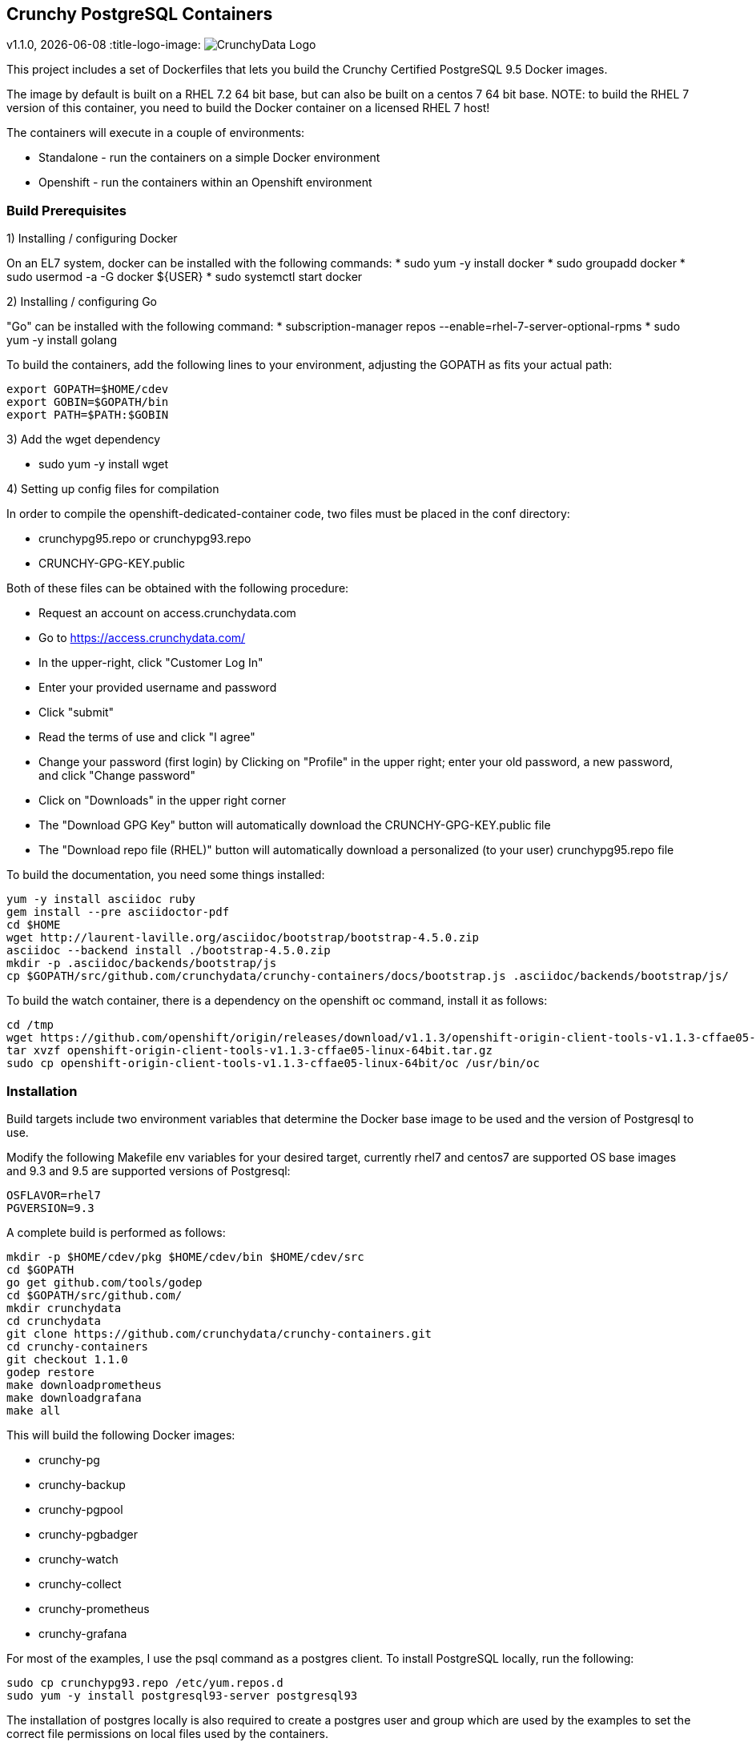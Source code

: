 == Crunchy PostgreSQL Containers
v1.1.0, {docdate}
:title-logo-image: image:docs/crunchy_logo.png["CrunchyData Logo",align="center",scaledwidth="80%"]

This project includes a set of Dockerfiles that lets you build
the Crunchy Certified PostgreSQL 9.5 Docker images.  

The image by default is built on a RHEL 7.2 64 bit base, but 
can also be built on a centos 7 64 bit base.  NOTE:  to build the RHEL 7 
version of this container, you need to build the Docker
container on a licensed RHEL 7 host!

The containers will execute in a couple of environments:

 * Standalone - run the containers on a simple Docker environment
 * Openshift - run the containers within an Openshift environment


=== Build Prerequisites

1) Installing / configuring Docker

On an EL7 system, docker can be installed with the following commands:
 * sudo yum -y install docker
 * sudo groupadd docker
 * sudo usermod -a -G docker ${USER}
 * sudo systemctl start docker

2) Installing / configuring Go

"Go" can be installed with the following command:
 * subscription-manager repos --enable=rhel-7-server-optional-rpms
 * sudo yum -y install golang

To build the containers, add the following lines to your
environment, adjusting the GOPATH as fits your actual path:

....
export GOPATH=$HOME/cdev
export GOBIN=$GOPATH/bin
export PATH=$PATH:$GOBIN
....

3) Add the wget dependency

 * sudo yum -y install wget

4) Setting up config files for compilation

In order to compile the openshift-dedicated-container code, two files must be placed in the conf directory:

 * crunchypg95.repo or crunchypg93.repo
 * CRUNCHY-GPG-KEY.public

Both of these files can be obtained with the following procedure:

 * Request an account on access.crunchydata.com
 * Go to https://access.crunchydata.com/
 * In the upper-right, click "Customer Log In"
 * Enter your provided username and password
 * Click "submit"
 * Read the terms of use and click "I agree"
 * Change your password (first login) by Clicking on "Profile" in the upper right; enter your old password, a new password, and click "Change password"
 * Click on "Downloads" in the upper right corner
 * The "Download GPG Key" button will automatically download the CRUNCHY-GPG-KEY.public file
 * The "Download repo file (RHEL)" button will automatically download a personalized (to your user) crunchypg95.repo file

To build the documentation, you need some things installed:
....
yum -y install asciidoc ruby
gem install --pre asciidoctor-pdf
cd $HOME
wget http://laurent-laville.org/asciidoc/bootstrap/bootstrap-4.5.0.zip
asciidoc --backend install ./bootstrap-4.5.0.zip
mkdir -p .asciidoc/backends/bootstrap/js
cp $GOPATH/src/github.com/crunchydata/crunchy-containers/docs/bootstrap.js .asciidoc/backends/bootstrap/js/
....

To build the watch container, there is a dependency on the openshift oc command, install it as follows:
....
cd /tmp
wget https://github.com/openshift/origin/releases/download/v1.1.3/openshift-origin-client-tools-v1.1.3-cffae05-linux-64bit.tar.gz
tar xvzf openshift-origin-client-tools-v1.1.3-cffae05-linux-64bit.tar.gz
sudo cp openshift-origin-client-tools-v1.1.3-cffae05-linux-64bit/oc /usr/bin/oc
....


=== Installation

Build targets include two environment variables that determine
the Docker base image to be used and the version of Postgresql to
use.

Modify the following Makefile env variables for your desired
target, currently rhel7 and centos7 are supported OS base images
and 9.3 and 9.5 are supported versions of Postgresql:

....
OSFLAVOR=rhel7
PGVERSION=9.3
....

A complete build is performed as follows:
....
mkdir -p $HOME/cdev/pkg $HOME/cdev/bin $HOME/cdev/src
cd $GOPATH
go get github.com/tools/godep
cd $GOPATH/src/github.com/
mkdir crunchydata
cd crunchydata
git clone https://github.com/crunchydata/crunchy-containers.git
cd crunchy-containers
git checkout 1.1.0
godep restore
make downloadprometheus
make downloadgrafana
make all
....

This will build the following Docker images:

 * crunchy-pg
 * crunchy-backup
 * crunchy-pgpool
 * crunchy-pgbadger
 * crunchy-watch
 * crunchy-collect
 * crunchy-prometheus
 * crunchy-grafana

For most of the examples, I use the psql command as a postgres client.  To install PostgreSQL locally, run the following:

....
sudo cp crunchypg93.repo /etc/yum.repos.d
sudo yum -y install postgresql93-server postgresql93
....

The installation of postgres locally is also required to create a postgres user and group which are
used by the examples to set the correct file permissions on local files used by the containers.

=== Testing

There is a small test suite to test out your initial installation, you
run it with the following command:

....
make test
....

Testing openshift is performed as follows:
....
make testopenshift
....

=== crunchy-pg Configuration Options

You can adjust the following Postgres configuration parameters
by setting environment variables:
....
MAX_CONNECTIONS - defaults to 100
SHARED_BUFFERS - defaults to 128MB
TEMP_BUFFERS - defaults to 8MB
WORK_MEM - defaults to 4MB
MAX_WAL_SENDERS - defaults to 6
....

You have the ability to override the pg_hba.conf and postgresql.conf
files used by the container.  To enable this, you create a 
directory to hold your own copy of these configuration files.

Then you mount that directory into the container using the /pgconf
volume mount as follows:

....
-v $YOURDIRECTORY:/pgconf
....

Inside YOURDIRECTORY would be your pg_hba.conf and postgresql.conf
files.  These files are not manipulated or changed by the container
start scripts.

Various examples are provided in the /examples directory.

